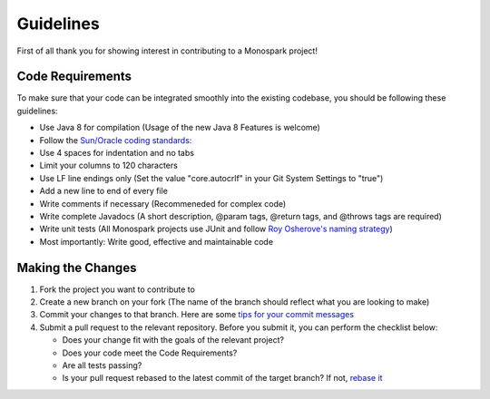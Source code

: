 ============
Guidelines
============

First of all thank you for showing interest in contributing to a Monospark project!

Code Requirements
=================

To make sure that your code can be integrated smoothly into the existing codebase, you should be following these guidelines:

* Use Java 8 for compilation (Usage of the new Java 8 Features is welcome)
* Follow the `Sun/Oracle coding standards: <http://www.oracle.com/technetwork/java/codeconvtoc-136057.html>`_
* Use 4 spaces for indentation and no tabs
* Limit your columns to 120 characters 
* Use LF line endings only (Set the value "core.autocrlf" in your Git System Settings to "true")
* Add a new line to end of every file
* Write comments if necessary (Recommeneded for complex code)
* Write complete Javadocs (A short description, @param tags, @return tags, and @throws tags are required)
* Write unit tests (All Monospark projects use JUnit and follow `Roy Osherove's naming strategy <http://osherove.com/blog/2005/4/3/naming-standards-for-unit-tests.html>`_)
* Most importantly: Write good, effective and maintainable code

Making the Changes
==================

1. Fork the project you want to contribute to
2. Create a new branch on your fork (The name of the branch should reflect what you are looking to make)
3. Commit your changes to that branch. Here are some `tips for your commit messages <http://who-t.blogspot.de/2009/12/on-commit-messages.html>`_
4. Submit a pull request to the relevant repository. Before you submit it, you can perform the checklist below:

   * Does your change fit with the goals of the relevant project?
   * Does your code meet the Code Requirements?
   * Are all tests passing?
   * Is your pull request rebased to the latest commit of the target branch? If not, `rebase it <https://help.github.com/articles/about-git-rebase/>`_
